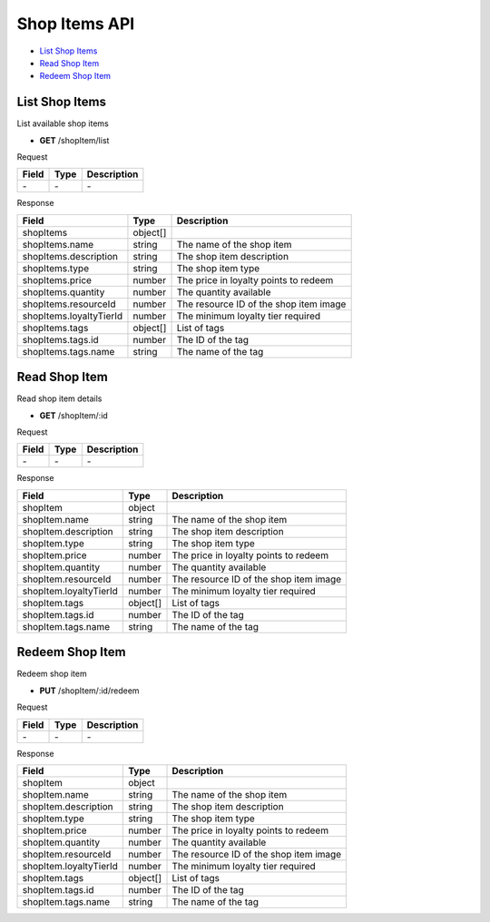 Shop Items API
==============

- `List Shop Items`_
- `Read Shop Item`_
- `Redeem Shop Item`_

List Shop Items
---------------

List available shop items

- **GET** /shopItem/list

Request

=========== ======== ==========================================
Field       Type     Description
=========== ======== ==========================================
\-          \-       \-
=========== ======== ==========================================

Response

======================= ======== =======================================
Field                   Type     Description
======================= ======== =======================================
shopItems               object[]
shopItems.name          string   The name of the shop item
shopItems.description   string   The shop item description
shopItems.type          string   The shop item type
shopItems.price         number   The price in loyalty points to redeem
shopItems.quantity      number   The quantity available
shopItems.resourceId    number   The resource ID of the shop item image
shopItems.loyaltyTierId number   The minimum loyalty tier required
shopItems.tags          object[] List of tags
shopItems.tags.id       number   The ID of the tag
shopItems.tags.name     string   The name of the tag
======================= ======== =======================================

Read Shop Item
--------------

Read shop item details

- **GET** /shopItem/:id

Request

=========== ======== ==========================================
Field       Type     Description
=========== ======== ==========================================
\-          \-       \-
=========== ======== ==========================================

Response

====================== ======== =======================================
Field                  Type     Description
====================== ======== =======================================
shopItem               object
shopItem.name          string   The name of the shop item
shopItem.description   string   The shop item description
shopItem.type          string   The shop item type
shopItem.price         number   The price in loyalty points to redeem
shopItem.quantity      number   The quantity available
shopItem.resourceId    number   The resource ID of the shop item image
shopItem.loyaltyTierId number   The minimum loyalty tier required
shopItem.tags          object[] List of tags
shopItem.tags.id       number   The ID of the tag
shopItem.tags.name     string   The name of the tag
====================== ======== =======================================

Redeem Shop Item
----------------

Redeem shop item

- **PUT** /shopItem/:id/redeem

Request

=========== ======== ==========================================
Field       Type     Description
=========== ======== ==========================================
\-          \-       \-
=========== ======== ==========================================

Response

====================== ======== =======================================
Field                  Type     Description
====================== ======== =======================================
shopItem               object
shopItem.name          string   The name of the shop item
shopItem.description   string   The shop item description
shopItem.type          string   The shop item type
shopItem.price         number   The price in loyalty points to redeem
shopItem.quantity      number   The quantity available
shopItem.resourceId    number   The resource ID of the shop item image
shopItem.loyaltyTierId number   The minimum loyalty tier required
shopItem.tags          object[] List of tags
shopItem.tags.id       number   The ID of the tag
shopItem.tags.name     string   The name of the tag
====================== ======== =======================================
